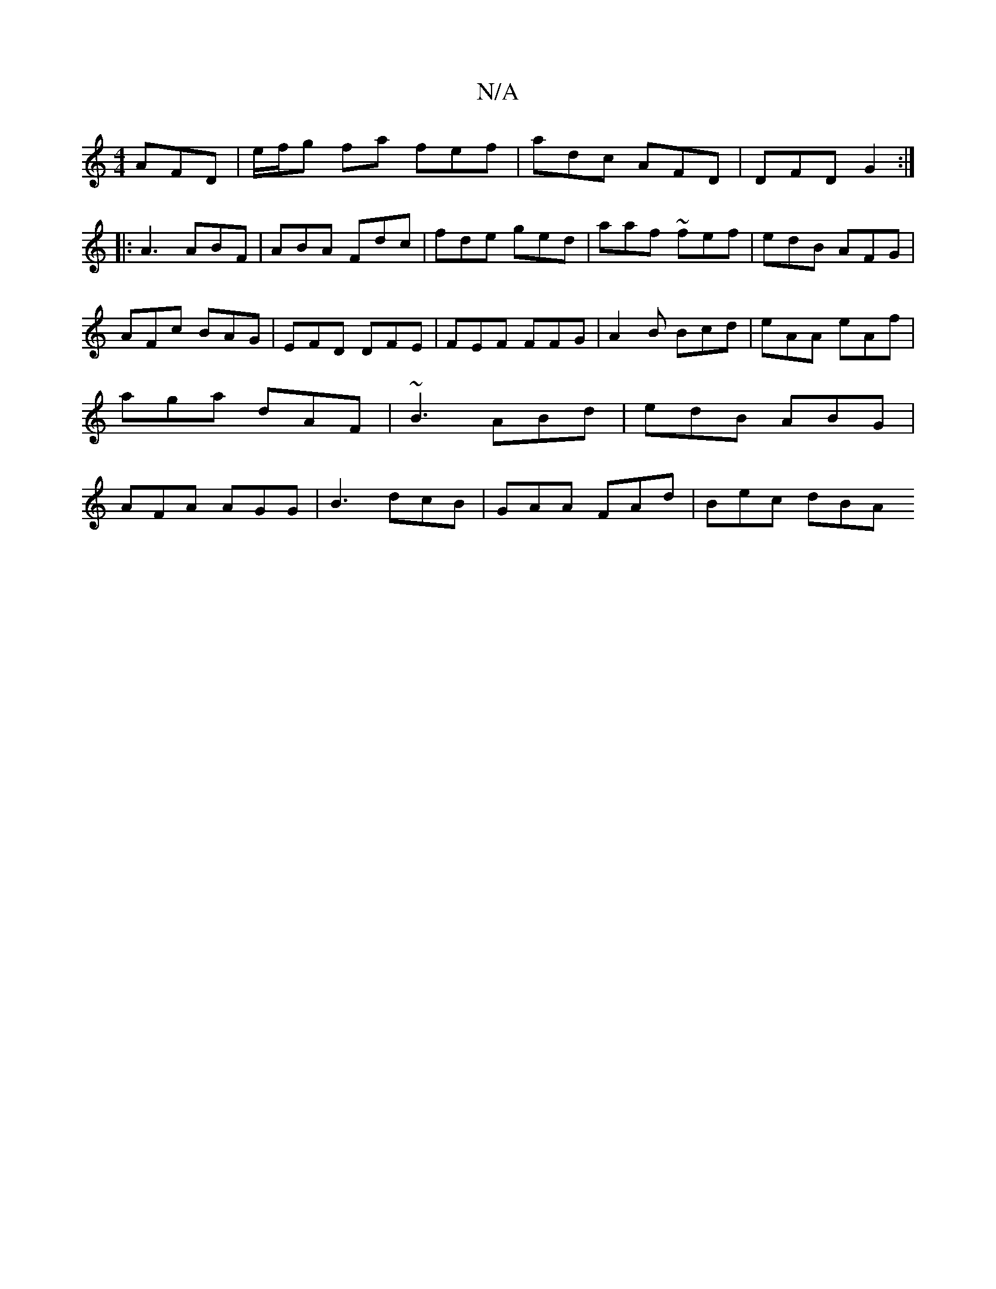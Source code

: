 X:1
T:N/A
M:4/4
R:N/A
K:Cmajor
 AFD | e/f/g fa fef | adc AFD|DFD G2 :|
|: A3 ABF | ABA Fdc |fde ged | aaf ~fef |edB AFG|AFc BAG |EFD DFE | FEF FFG|A2 B Bcd | eAA eAf | aga dAF|~B3 ABd | edB ABG | AFA AGG | B3 dcB|GAA FAd | Bec dBA 